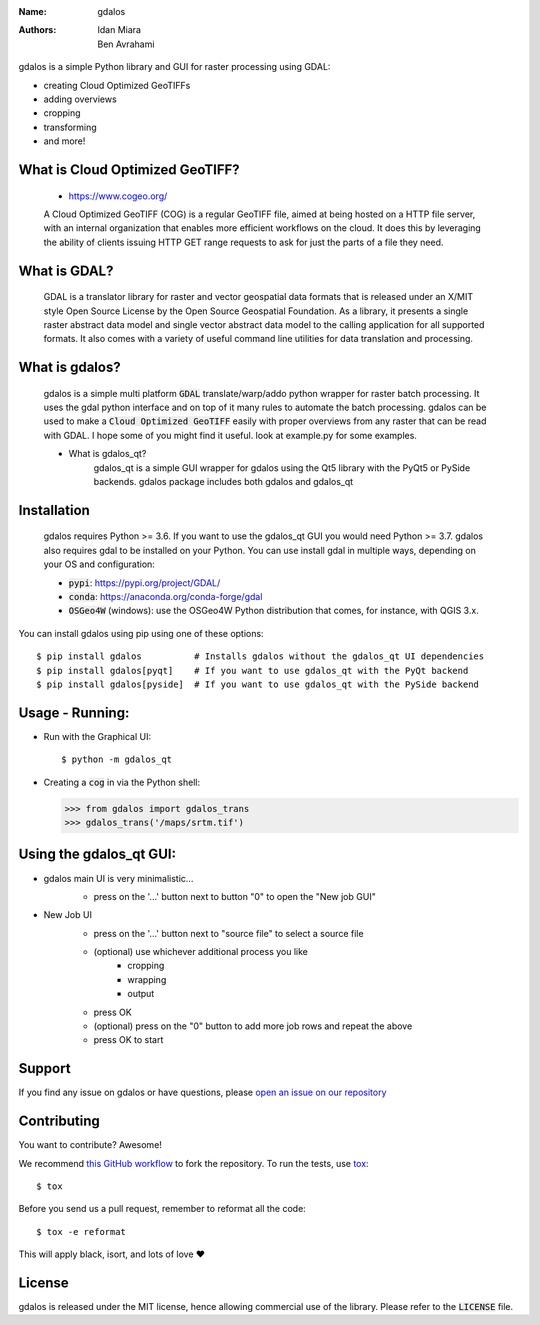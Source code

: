 :Name: gdalos
:Authors: Idan Miara, Ben Avrahami

.. |license| image:: https://img.shields.io/badge/license-MIT-blue.svg?style=flat-square
   :target: https://github.com/talos-gis/gdalos/raw/master/LICENSE

.. |GDAL| image:: https://github.com/OSGeo/gdal/raw/master/gdal/data/gdalicon.png?style=flat-square
   :target: https://github.com/OSGeo/gdal

|license|

gdalos is a simple Python library and GUI for raster processing using GDAL:

* creating Cloud Optimized GeoTIFFs
* adding overviews
* cropping
* transforming
* and more!

What is Cloud Optimized GeoTIFF?
==================================
    * https://www.cogeo.org/

    A Cloud Optimized GeoTIFF (COG) is a regular GeoTIFF file, aimed at being hosted on a HTTP file server, with an internal organization that enables more efficient workflows on the cloud. It does this by leveraging the ability of clients issuing ​HTTP GET range requests to ask for just the parts of a file they need.


What is GDAL? |GDAL|
=====================
    GDAL is a translator library for raster and vector geospatial data formats that is released under an X/MIT style Open Source License by the Open Source Geospatial Foundation. As a library, it presents a single raster abstract data model and single vector abstract data model to the calling application for all supported formats. It also comes with a variety of useful command line utilities for data translation and processing.


What is gdalos?
===============

    gdalos is a simple multi platform :code:`GDAL` translate/warp/addo python wrapper for raster batch processing.
    It uses the gdal python interface and on top of it many rules to automate the batch processing.
    gdalos can be used to make a :code:`Cloud Optimized GeoTIFF` easily with proper overviews from any raster that can be read with GDAL.
    I hope some of you might find it useful.
    look at example.py for some examples.

    * What is gdalos_qt?
        gdalos_qt is a simple GUI wrapper for gdalos using the Qt5 library with the PyQt5 or PySide backends.
        gdalos package includes both gdalos and gdalos_qt

Installation
============

    gdalos requires Python >= 3.6. If you want to use the gdalos_qt GUI you would need Python >= 3.7.
    gdalos also requires gdal to be installed on your Python.
    You can use install gdal in multiple ways, depending on your OS and configuration:

    * :code:`pypi`: https://pypi.org/project/GDAL/
    * :code:`conda`: https://anaconda.org/conda-forge/gdal
    * :code:`OSGeo4W` (windows): use the OSGeo4W Python distribution that comes, for instance, with QGIS 3.x.

You can install gdalos using pip using one of these options::

  $ pip install gdalos          # Installs gdalos without the gdalos_qt UI dependencies
  $ pip install gdalos[pyqt]    # If you want to use gdalos_qt with the PyQt backend
  $ pip install gdalos[pyside]  # If you want to use gdalos_qt with the PySide backend


Usage - Running:
================

* Run with the Graphical UI::

    $ python -m gdalos_qt

* Creating a :code:`cog` in via the Python shell:

  >>> from gdalos import gdalos_trans
  >>> gdalos_trans('/maps/srtm.tif')

Using the gdalos_qt GUI:
========================
* gdalos main UI is very minimalistic...
    *  press on the '...' button next to button "0" to open the "New job GUI"

    .. image:: /data/images/gdalos _main_ui.png

* New Job UI
    *  press on the '...' button next to "source file" to select a source file
    *  (optional) use whichever additional process you like
        * cropping
        * wrapping
        * output
    * press OK
    * (optional) press on the "0" button to add more job rows and repeat the above
    * press OK to start

    .. image:: /data/images/gdalos_add_job.png


Support
=======

If you find any issue on gdalos or have questions,
please `open an issue on our repository <https://github.com/talos-gis/gdalos/issues/new>`_

Contributing
============

You want to contribute? Awesome!

We recommend `this GitHub workflow <https://www.asmeurer.com/git-workflow/>`_
to fork the repository. To run the tests,
use `tox <https://tox.readthedocs.io/>`_::

  $ tox

Before you send us a pull request, remember to reformat all the code::

  $ tox -e reformat

This will apply black, isort, and lots of love ❤️

License
=======

|license|

gdalos is released under the MIT license, hence allowing commercial
use of the library. Please refer to the :code:`LICENSE` file.
